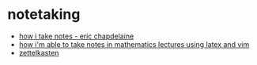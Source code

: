 * notetaking
- [[https://ericchapdelaine.com/articles/how-i-take-notes][how i take notes - eric chapdelaine]]
- [[https://castel.dev/post/lecture-notes-1/][how i'm able to take notes in mathematics lectures using latex and vim]]
- [[https://yannherklotz.com/zettelkasten/][zettelkasten]]
